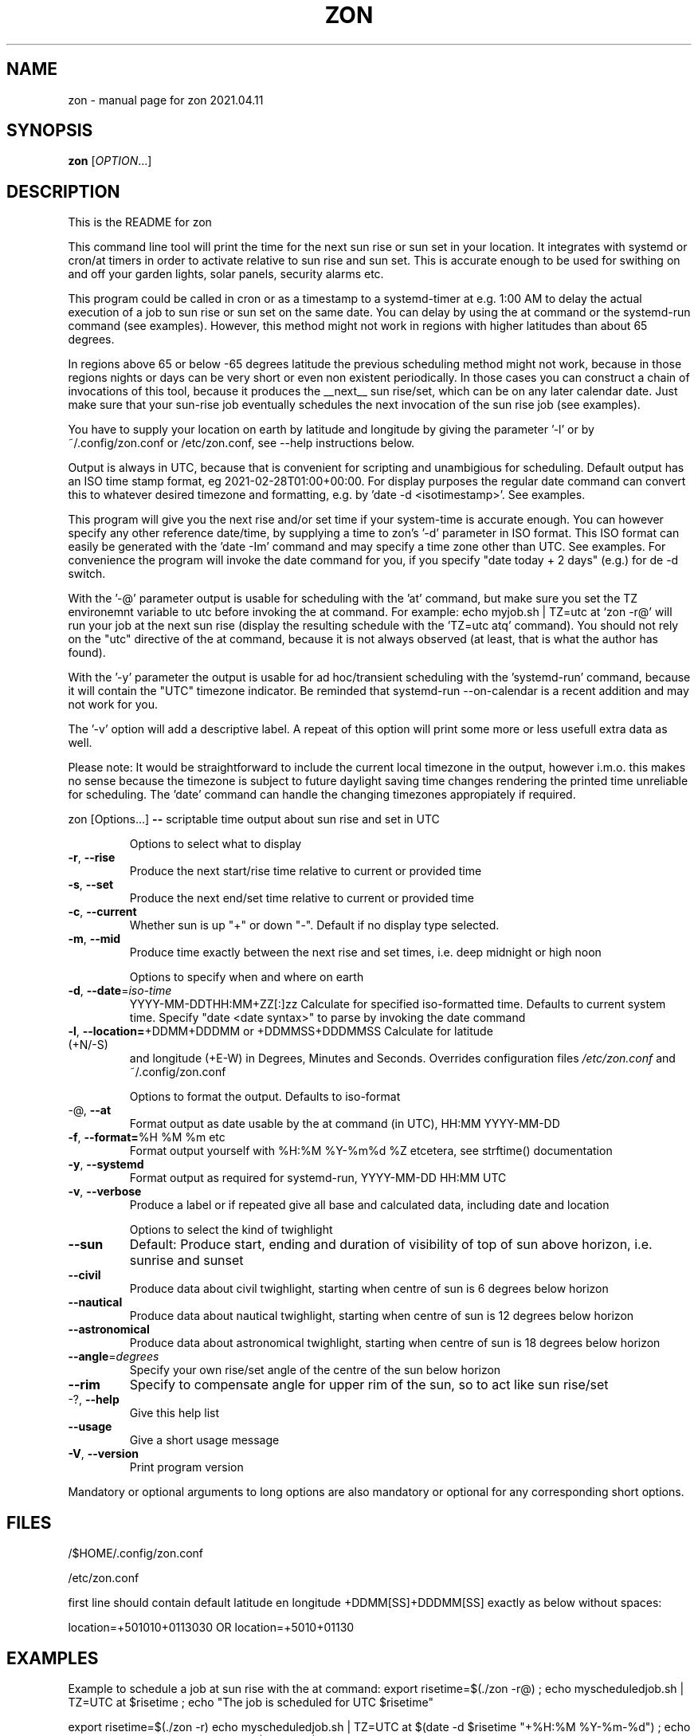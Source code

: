 .\" DO NOT MODIFY THIS FILE!  It was generated by help2man 1.47.13.
.TH ZON "1" "October 2021" "zon 2021.04.11" "User Commands"
.SH NAME
zon \- manual page for zon 2021.04.11
.SH SYNOPSIS
.B zon
[\fI\,OPTION\/\fR...]
.SH DESCRIPTION
This is the README for zon

This command line tool will print the time for the next sun rise or sun set in your location. It integrates with systemd or cron/at timers in order to activate relative to sun rise and sun set. This is accurate enough to be used for swithing on and off your garden lights, solar panels, security alarms etc.

This program could be called in cron or as a timestamp to a systemd-timer at e.g. 1:00 AM to delay the actual execution of a job to sun rise or sun set on the same date. You can delay by using the at command or the systemd-run command (see examples). However, this method might not work in regions with higher latitudes than about 65 degrees. 

In regions above 65 or below -65 degrees latitude the previous scheduling method might not work, because in those regions nights or days can be very short or even non existent periodically. In those cases you can construct a chain of invocations of this tool, because it produces the __next__ sun rise/set, which can be on any later calendar date. Just make sure that your sun-rise job eventually schedules the next invocation of the sun rise job (see examples).

You have to supply your location on earth by latitude and longitude by giving the parameter '-l' or by ~/.config/zon.conf or /etc/zon.conf, see --help instructions below. 

Output is always in UTC, because that is convenient for scripting and unambigious for scheduling. Default output has an ISO time stamp format, eg 2021-02-28T01:00+00:00. For display purposes the regular date command can convert this to whatever desired timezone and formatting, e.g. by 'date -d <isotimestamp>'. See examples.

This program will give you the next rise and/or set time if your system-time is accurate enough. You can however specify any other reference date/time, by supplying a time to zon's  '-d' parameter in ISO format. This ISO format can easily be generated with the 'date -Im' command and may specify a time zone other than UTC. See examples. For convenience the program will invoke the date command for you, if you specify "date today + 2 days" (e.g.) for de -d switch.

With the '-@' parameter output is usable for scheduling with the 'at' command, but make sure you set the TZ environemnt variable to utc before invoking the at command. For example: echo myjob.sh | TZ=utc at `zon -r@' will run your job at the next sun rise (display the resulting schedule with the 'TZ=utc atq' command). You should not rely on the "utc" directive of the at command, because it is not always observed (at least, that is what the author has found).

With the '-y' parameter the output is usable for ad hoc/transient scheduling with the 'systemd-run' command, because it will contain the "UTC" timezone indicator. Be reminded that systemd-run --on-calendar is a recent addition and may not work for you.
 
The '-v' option will add a descriptive label. A repeat of this option will print some more or less usefull extra data as well.

Please note: It would be straightforward to include the current local timezone in the output, however i.m.o. this makes no sense because the timezone is subject to future daylight saving time changes rendering the printed time unreliable for scheduling. The 'date' command can handle the changing timezones appropiately if required.
.PP
zon [Options...] \fB\-\-\fR scriptable time output about sun rise and set in UTC
.IP
Options to select what to display
.TP
\fB\-r\fR, \fB\-\-rise\fR
Produce the next start/rise time relative to
current or provided time
.TP
\fB\-s\fR, \fB\-\-set\fR
Produce the next end/set time relative to current
or provided time
.TP
\fB\-c\fR, \fB\-\-current\fR
Whether sun is up "+" or down "\-". Default if no
display type selected.
.TP
\fB\-m\fR, \fB\-\-mid\fR
Produce time exactly between the next rise and set
times, i.e. deep midnight or high noon
.IP
Options to specify when and where on earth
.TP
\fB\-d\fR, \fB\-\-date\fR=\fI\,iso\-time\/\fR
YYYY\-MM\-DDTHH:MM+ZZ[:]zz Calculate for specified
iso\-formatted time. Defaults to current system
time. Specify "date <date syntax>" to parse by
invoking the date command
.TP
\fB\-l\fR, \fB\-\-location=\fR+DDMM+DDDMM or +DDMMSS+DDDMMSS Calculate for latitude (+N/\-S)
and longitude (+E\-W) in Degrees, Minutes and
Seconds. Overrides configuration files
\fI\,/etc/zon.conf\/\fP and ~/.config/zon.conf
.IP
Options to format the output. Defaults to iso\-format
.TP
\-@, \fB\-\-at\fR
Format output as date usable by the at command (in
UTC), HH:MM YYYY\-MM\-DD
.TP
\fB\-f\fR, \fB\-\-format=\fR%H %M %m etc
Format output yourself with %H:%M %Y\-%m%d %Z
etcetera, see strftime() documentation
.TP
\fB\-y\fR, \fB\-\-systemd\fR
Format output as required for systemd\-run,
YYYY\-MM\-DD HH:MM UTC
.TP
\fB\-v\fR, \fB\-\-verbose\fR
Produce a label or if repeated give all base and
calculated data, including date and location
.IP
Options to select the kind of twighlight
.TP
\fB\-\-sun\fR
Default: Produce start, ending and duration of
visibility of top of sun above horizon, i.e.
sunrise and sunset
.TP
\fB\-\-civil\fR
Produce data about civil twighlight, starting when
centre of sun is 6 degrees below horizon
.TP
\fB\-\-nautical\fR
Produce data about nautical twighlight, starting
when centre of sun is 12 degrees below horizon
.TP
\fB\-\-astronomical\fR
Produce data about astronomical twighlight,
starting when centre of sun is 18 degrees below
horizon
.TP
\fB\-\-angle\fR=\fI\,degrees\/\fR
Specify your own rise/set angle of the centre of
the sun below horizon
.TP
\fB\-\-rim\fR
Specify to compensate angle for upper rim of the
sun, so to act like sun rise/set
.TP
\-?, \fB\-\-help\fR
Give this help list
.TP
\fB\-\-usage\fR
Give a short usage message
.TP
\fB\-V\fR, \fB\-\-version\fR
Print program version
.PP
Mandatory or optional arguments to long options are also mandatory or optional
for any corresponding short options.
.SH FILES
/$HOME/.config/zon.conf 

/etc/zon.conf

first line should contain default latitude en longitude +DDMM[SS]+DDDMM[SS] exactly as below without spaces:
 
location=+501010+0113030 OR 
location=+5010+01130
.SH EXAMPLES
Example to schedule a job at sun rise with the at command:
export risetime=$(./zon -r@) ; 
echo myscheduledjob.sh | TZ=UTC at $risetime ; 
echo "The job is scheduled for UTC $risetime"

export risetime=$(./zon -r)
echo myscheduledjob.sh | TZ=UTC at $(date -d $risetime "+%H:%M %Y-%m-%d")  ; 
echo "The job is scheduled for local time $(date -d $risetime) 

Example for systemd-run command:
export risetime=$(./zon -ry);
systemd-run --on-calendar="$risetime" myscheduledjob.sh;
echo "The job is scheduled for $risetime"

systemd-run --on-calendar="$(zon --rise --systemd)" touch /tmp/sunrise.time

systemd-run --on-calendar="$(zon -ry)" touch /tmp/sunrise.time

Example to give sunrise time somewhere else in a certain timezone, on a future date after DST switch:
zon$ TZ=CET date -d $( zon -rd $(date -Im -d "now + 5 month") -l +490800+1851356 );
Sun Aug 15 18:26:00 CEST 2021


HOW TO BUILD: 
This requires the 'autotools' toolchain. With this prequisite fulfilled you can build from source tar-ball with:
mkdir workdir ;
tar -xvf source-ball.tar
autoreconf --install # run this command only if ./configure complains about configure.in) ;
./configure ;
make ; 
make install ; 
.SH AUTHOR
Written by Michael Welter, 2021
.SH "REPORTING BUGS"
Report bugs to https://github.com/Aygath/zon.
.SH COPYRIGHT
GNU GENERAL PUBLIC LICENSE Version 3, 29 June 2007 
.SH "SEE ALSO"
The full documentation for
.B zon
is maintained as a Texinfo manual.  If the
.B info
and
.B zon
programs are properly installed at your site, the command
.IP
.B info zon
.PP
should give you access to the complete manual.
